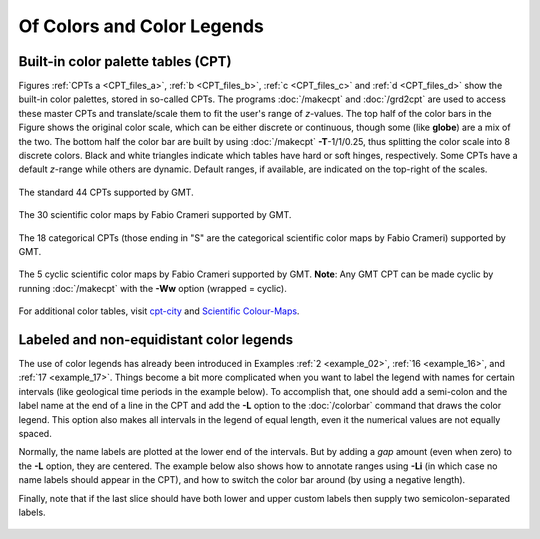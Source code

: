 .. _Of Colors and Color Legends:

Of Colors and Color Legends
===========================

Built-in color palette tables (CPT)
-----------------------------------

Figures :ref:`CPTs a <CPT_files_a>`, :ref:`b <CPT_files_b>`,
:ref:`c <CPT_files_c>` and :ref:`d <CPT_files_d>` show the built-in
color palettes, stored in so-called CPTs. The programs
:doc:`/makecpt` and :doc:`/grd2cpt` are used to access these
master CPTs and translate/scale them to fit the user's range of
*z*-values. The top half of the color bars in the Figure shows the
original color scale, which can be either discrete or continuous, though
some (like **globe**) are a mix of the two. The bottom half the color
bar are built by using :doc:`/makecpt`
**-T**-1/1/0.25, thus splitting the color scale into 8 discrete colors.
Black and white triangles indicate which tables have hard or soft hinges,
respectively. Some CPTs have a default *z*-range while others are dynamic.
Default ranges, if available, are indicated on the top-right of the scales.

.. _CPT_files_a:

.. figure:: /_images/GMT_App_M_1a.*
   :width: 500 px
   :align: center

   The standard 44 CPTs supported by GMT.

.. toggle::

   Here is the source script for the figure above:

   .. literalinclude:: /_verbatim/GMT_App_M_1a.txt

.. _CPT_files_b:

.. figure:: /_images/GMT_App_M_1b.*
   :width: 500 px
   :align: center

   The 30 scientific color maps by Fabio Crameri supported by GMT.

.. toggle::

   Here is the source script for the figure above:

   .. literalinclude:: /_verbatim/GMT_App_M_1b.txt

.. _CPT_files_c:

.. figure:: /_images/GMT_App_M_1c.*
   :width: 500 px
   :align: center

   The 18 categorical CPTs (those ending in "S" are the categorical
   scientific color maps by Fabio Crameri) supported by GMT.

.. toggle::

   Here is the source script for the figure above:

   .. literalinclude:: /_verbatim/GMT_App_M_1c.txt

.. _CPT_files_d:

.. figure:: /_images/GMT_App_M_1d.*
   :width: 500 px
   :align: center

   The 5 cyclic scientific color maps by Fabio Crameri supported by GMT.
   **Note**: Any GMT CPT can be made cyclic by running :doc:`/makecpt`
   with the **-Ww** option (wrapped = cyclic).

.. toggle::

   Here is the source script for the figure above:

   .. literalinclude:: /_verbatim/GMT_App_M_1d.txt

For additional color tables, visit
`cpt-city <http://soliton.vm.bytemark.co.uk/pub/cpt-city/>`_ and
`Scientific Colour-Maps <http://www.fabiocrameri.ch/colourmaps.php>`_.

Labeled and non-equidistant color legends
-----------------------------------------

The use of color legends has already been introduced in Examples
:ref:`2 <example_02>`, :ref:`16 <example_16>`, and :ref:`17 <example_17>`.
Things become a bit more
complicated when you want to label the legend with names for certain
intervals (like geological time periods in the example below). To
accomplish that, one should add a semi-colon and the label name at the
end of a line in the CPT and add the **-L** option to the
:doc:`/colorbar` command that draws the color
legend. This option also makes all intervals in the legend of equal
length, even it the numerical values are not equally spaced.

Normally, the name labels are plotted at the lower end of the intervals.
But by adding a *gap* amount (even when zero) to the **-L** option, they
are centered. The example below also shows how to annotate ranges using
**-Li** (in which case no name labels should appear in the CPT),
and how to switch the color bar around (by using a negative length).

Finally, note that if the last slice should have both lower and upper
custom labels then supply two semicolon-separated labels.

.. figure:: /_images/GMT_App_M_2.*
   :width: 600 px
   :align: center


.. toggle::

   Here is the source script for the figure above:

   .. literalinclude:: /_verbatim/GMT_App_M_2.txt